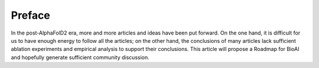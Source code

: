 Preface
========

In the post-AlphaFolD2 era, more and more articles and ideas have been put forward. On the one hand, it is difficult for us to have enough 
energy to follow all the articles; on the other hand, the conclusions of many articles lack sufficient ablation experiments and empirical analysis 
to support their conclusions. This article will propose a Roadmap for BioAI and hopefully generate sufficient community discussion.